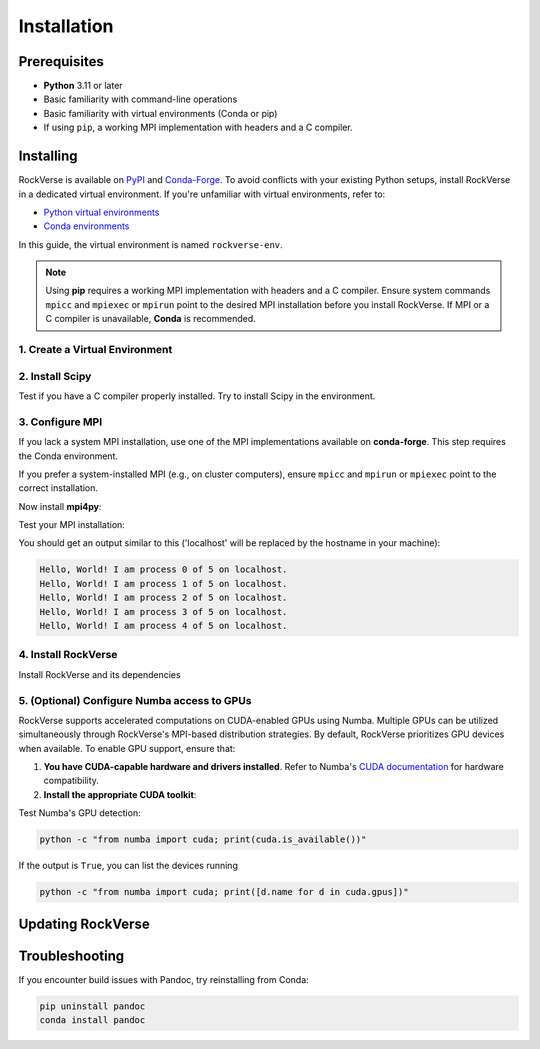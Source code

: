 .. _rockverse_docs_install:

Installation
============

Prerequisites
-------------

- **Python** 3.11 or later
- Basic familiarity with command-line operations
- Basic familiarity with virtual environments (Conda or pip)
- If using ``pip``, a working MPI implementation with headers and a C compiler.

Installing
----------

RockVerse is available on `PyPI <https://pypi.org/project/rockverse>`_ and
`Conda-Forge <https://anaconda.org/conda-forge/rockverse>`_.
To avoid conflicts with your existing Python setups, install RockVerse in a
dedicated virtual environment. If you're unfamiliar with virtual environments,
refer to:

- `Python virtual environments <https://docs.python.org/3/tutorial/venv.html>`_
- `Conda environments <https://docs.conda.io/projects/conda/en/latest/user-guide/tasks/manage-environments.html>`_

In this guide, the virtual environment is named ``rockverse-env``.

.. note::
   Using **pip** requires a working MPI implementation with headers and a C compiler.
   Ensure system commands ``mpicc`` and ``mpiexec`` or ``mpirun`` point to the desired
   MPI installation before you install RockVerse.
   If MPI or a C compiler is unavailable, **Conda** is recommended.

1. Create a Virtual Environment
~~~~~~~~~~~~~~~~~~~~~~~~~~~~~~~

.. tab-set::

   .. tab-item:: Conda

      Update Conda (optional but recommended). Ensure you're using Conda 23.10 or later for improved speed:

      .. code-block:: sh

         conda update -n base -c conda-forge conda

      Create and activate the environment:

      .. code-block:: sh

         conda create --name rockverse-env
         conda activate rockverse-env

   .. tab-item:: Pip

      Create and activate a virtual environment:

      **On Windows**:

      .. code-block:: sh

         cd path\to\my\environment
         python -m venv rockverse-env
         .\rockverse-env\Scripts\activate

      **On Linux/macOS** (bash example):

      .. code-block:: sh

         cd path/to/my/environment
         python -m venv rockverse-env
         source ./rockverse-env/bin/activate

2. Install Scipy
~~~~~~~~~~~~~~~~

Test if you have a C compiler properly installed. Try to install Scipy in the environment.

.. tab-set::

   .. tab-item:: Conda

      .. code-block:: sh

         conda install -c conda-forge "scipy<=1.13.1"

      Conda will take care of installing the compiler.

   .. tab-item:: Pip

      .. code-block:: sh

         pip install "scipy<=1.13.1"

      If you get errors using ``pip``, you must install a C compiler or use Conda for the installation process.

3. Configure MPI
~~~~~~~~~~~~~~~~

If you lack a system MPI installation, use one of the MPI implementations available on **conda-forge**. This step requires the Conda environment.

.. tab-set::

   .. tab-item:: OpenMPI (Linux/macOS)

      Installs `Open MPI <https://www.open-mpi.org/>`_
      with command-line executable ``mpirun``:

      .. code-block:: sh

         conda install -c conda-forge openmpi

   .. tab-item:: MPICH (Linux/macOS)

      Installs `MPICH <https://www.mpich.org/>`_
      with command-line executable ``mpiexec``:

      .. code-block:: sh

         conda install -c conda-forge mpich

   .. tab-item:: Intel MPI (Linux/Windows)

      Installs `Intel MPI <https://www.intel.com/content/www/us/en/developer/tools/oneapi/mpi-library.html>`_
      with both command-line executables ``mpirun`` and ``mpiexec``:

      .. code-block:: sh

         conda install -c conda-forge impi_rt

   .. tab-item:: Microsoft MPI (Windows)

      Installs `Microsoft MPI <https://learn.microsoft.com/en-us/message-passing-interface/microsoft-mpi>`_
      and command-line executable ``mpiexec``:

      .. code-block:: sh

         conda install -c conda-forge msmpi

If you prefer a system-installed MPI (e.g., on cluster computers), ensure ``mpicc`` and ``mpirun`` or ``mpiexec`` point to the correct installation.

Now install **mpi4py**:

.. tab-set::

   .. tab-item:: Conda

      .. code-block:: sh

         conda install -c conda-forge mpi4py

   .. tab-item:: Pip

      .. code-block:: sh

         pip install --no-cache-dir mpi4py

Test your MPI installation:

.. tab-set::

   .. tab-item:: mpirun

      .. code-block:: sh

         mpirun -n 5 python -m mpi4py.bench helloworld

   .. tab-item:: mpiexec

      .. code-block:: sh

         mpiexec -n 5 python -m mpi4py.bench helloworld

You should get an output similar to this
('localhost' will be replaced by the hostname in your machine):

.. code-block:: sh

    Hello, World! I am process 0 of 5 on localhost.
    Hello, World! I am process 1 of 5 on localhost.
    Hello, World! I am process 2 of 5 on localhost.
    Hello, World! I am process 3 of 5 on localhost.
    Hello, World! I am process 4 of 5 on localhost.

4. Install RockVerse
~~~~~~~~~~~~~~~~~~~~

Install RockVerse and its dependencies

.. tab-set::

   .. tab-item:: Conda (Stable)

      .. code-block:: sh

         conda install -c conda-forge rockverse

   .. tab-item:: Pip (Stable)

      .. code-block:: sh

         pip install rockverse

   .. tab-item:: Pip (Nightly)

      .. code-block:: sh

         pip install git+https://github.com/rodolfovictor/rockverse.git

   .. tab-item:: Pip (development mode)

      .. code-block:: sh

         git clone https://github.com/rodolfovictor/rockverse.git
         cd rockverse
         pip install -e .


5. (Optional) Configure Numba access to GPUs
~~~~~~~~~~~~~~~~~~~~~~~~~~~~~~~~~~~~~~~~~~~~

RockVerse supports accelerated computations on CUDA-enabled GPUs using Numba. Multiple GPUs
can be utilized simultaneously through RockVerse's MPI-based distribution strategies.
By default, RockVerse prioritizes GPU devices when available.
To enable GPU support, ensure that:

1. **You have CUDA-capable hardware and drivers installed**.
   Refer to Numba's `CUDA documentation <https://numba.readthedocs.io/en/stable/cuda/overview.html#supported-gpus>`_ for hardware compatibility.

2. **Install the appropriate CUDA toolkit**:

.. tab-set::

   .. tab-item:: Conda (CUDA 12)

      Install CUDA 12 support:

      .. code-block:: sh

         conda install -c conda-forge cuda-nvcc cuda-nvrtc "cuda-version>=12.0"

   .. tab-item:: Conda (CUDA 11)

      Install CUDA 11 toolkit:

      .. code-block:: sh

         conda install -c conda-forge cudatoolkit "cuda-version>=11.2,<12.0"

   .. tab-item:: Pip

      Install NVIDIA bindings:

      .. code-block:: sh

         pip install cuda-python

      Set environment variables:

      .. code-block:: sh

         export NUMBA_CUDA_USE_NVIDIA_BINDING="1"  # Linux
         set NUMBA_CUDA_USE_NVIDIA_BINDING="1"     # Windows

Test Numba's GPU detection:

.. code-block:: sh

   python -c "from numba import cuda; print(cuda.is_available())"

If the output is ``True``, you can list the devices running

.. code-block:: sh

   python -c "from numba import cuda; print([d.name for d in cuda.gpus])"


Updating RockVerse
------------------

.. tab-set::

   .. tab-item:: Conda (Stable)

      .. code-block:: sh

         conda update -c conda-forge rockverse

   .. tab-item:: Pip (Stable)

      .. code-block:: sh

         pip install --upgrade rockverse

   .. tab-item:: Pip (Nightly)

      .. code-block:: sh

         pip install --upgrade git+https://github.com/rodolfovictor/rockverse.git

   .. tab-item:: Pip (development mode)

      Just pull the last updates from Github:

      .. code-block:: sh

         cd /path/to/local/rockverse/git/repository
         git pull

Troubleshooting
---------------

If you encounter build issues with Pandoc, try reinstalling from Conda:

.. code-block:: sh

   pip uninstall pandoc
   conda install pandoc
